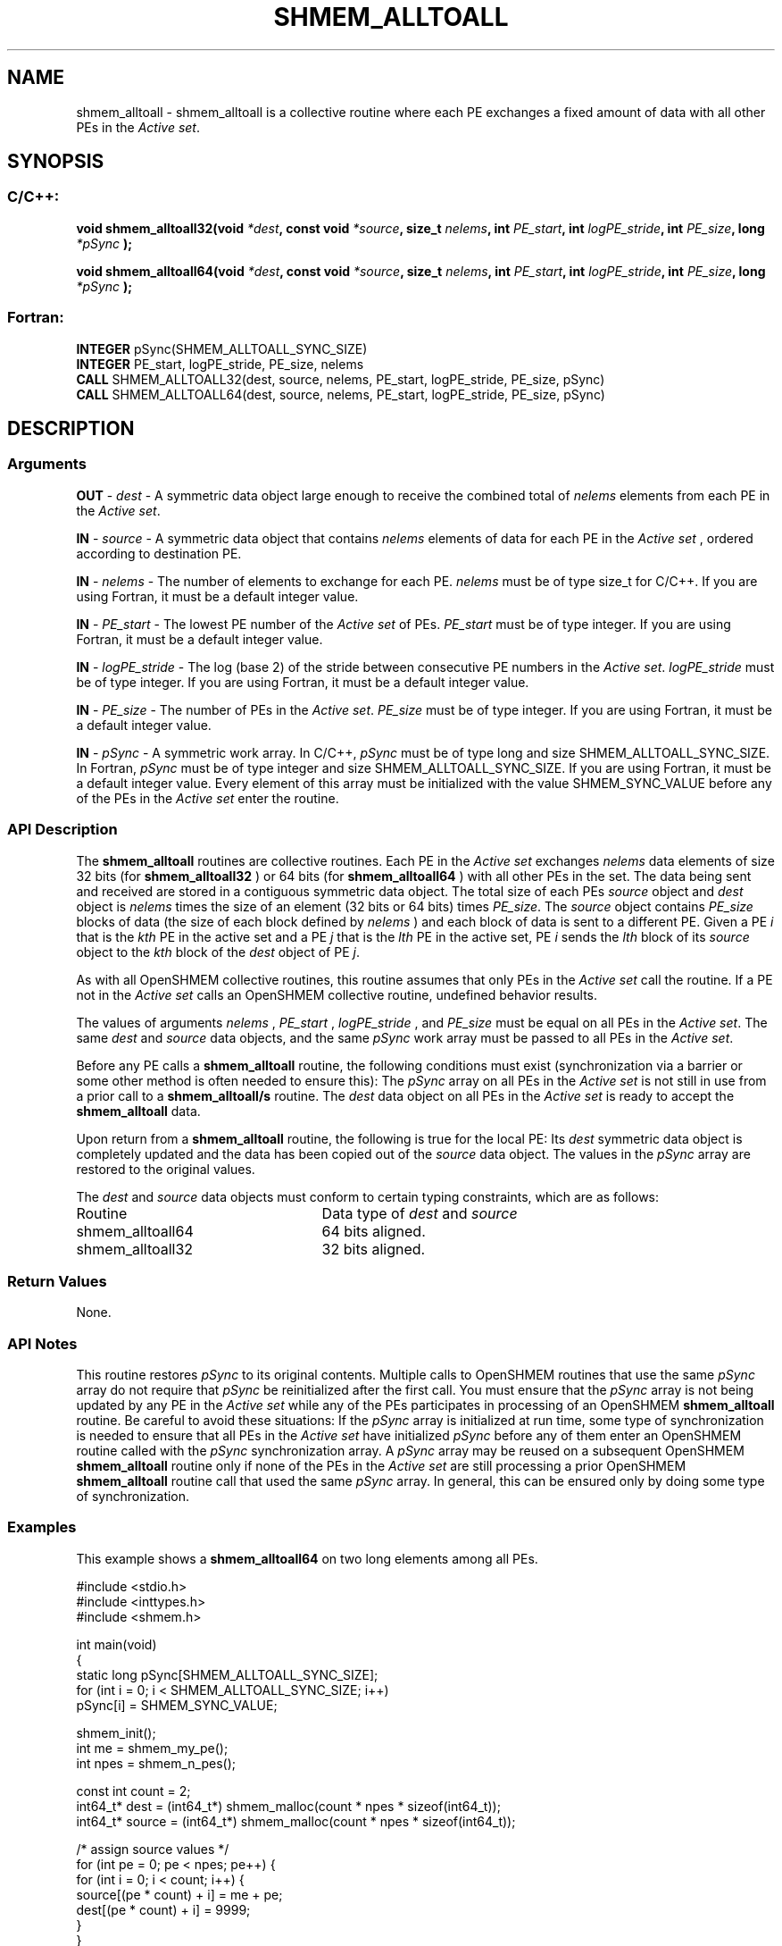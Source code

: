.TH SHMEM_ALLTOALL 3 "Open Source Software Solutions, Inc.""OpenSHEMEM Library Documentation"
./ sectionStart
.SH NAME
shmem_alltoall \- 
shmem\_alltoall is a collective routine where each PE exchanges a fixed amount of data with all other PEs in the
.IR "Active set" .

./ sectionEnd


./ sectionStart
.SH   SYNOPSIS
./ sectionEnd

./ sectionStart
.SS C/C++:

.B void
.B shmem_alltoall32(void
.IB "*dest" ,
.B const
.B void
.IB "*source" ,
.B size_t
.IB "nelems" ,
.B int
.IB "PE_start" ,
.B int
.IB "logPE_stride" ,
.B int
.IB "PE_size" ,
.B long
.I *pSync
.B );



.B void
.B shmem_alltoall64(void
.IB "*dest" ,
.B const
.B void
.IB "*source" ,
.B size_t
.IB "nelems" ,
.B int
.IB "PE_start" ,
.B int
.IB "logPE_stride" ,
.B int
.IB "PE_size" ,
.B long
.I *pSync
.B );



./ sectionEnd



./ sectionStart
.SS Fortran:

.nf

.BR "INTEGER " "pSync(SHMEM_ALLTOALL_SYNC_SIZE)"
.BR "INTEGER " "PE_start, logPE_stride, PE_size, nelems"
.BR "CALL " "SHMEM_ALLTOALL32(dest, source, nelems, PE_start, logPE_stride, PE_size, pSync)"
.BR "CALL " "SHMEM_ALLTOALL64(dest, source, nelems, PE_start, logPE_stride, PE_size, pSync)"

.fi

./ sectionEnd





./ sectionStart

.SH DESCRIPTION
.SS Arguments
.BR "OUT " -
.I dest
- A symmetric data object large enough to receive
the combined total of 
.I nelems
elements from each PE in the
.IR "Active set" .



.BR "IN " -
.I source
- A symmetric data object that contains 
.I nelems
elements of data for each PE in the 
.I "Active set"
, ordered according to
destination PE.


.BR "IN " -
.I nelems
- The number of elements to exchange for each PE.
.I nelems
must be of type size\_t for  C/C++. If you are using
Fortran, it must be a default integer value.


.BR "IN " -
.I PE\_start
- The lowest PE number of the 
.I "Active set"
of
PEs. 
.I PE\_start
must be of type integer. If you are using Fortran,
it must be a default integer value.


.BR "IN " -
.I logPE\_stride
- The log (base 2) of the stride between
consecutive PE numbers in the 
.IR "Active set" .
.I logPE\_stride
must be of
type integer. If you are using Fortran, it must be a default integer value.


.BR "IN " -
.I PE\_size
- The number of PEs in the 
.IR "Active set" .
.I PE\_size
must be of type integer. If you are using Fortran, it must
be a default integer value.


.BR "IN " -
.I pSync
- A symmetric work array. In  C/C++, 
.I pSync
must be
of type long and size SHMEM\_ALLTOALL\_SYNC\_SIZE. In Fortran,
.I pSync
must be of type integer and size
SHMEM\_ALLTOALL\_SYNC\_SIZE. If you are using Fortran, it must be a
default integer value. Every element of this array must be initialized with
the value SHMEM\_SYNC\_VALUE before any of the PEs in the
.I "Active set"
enter the routine.
./ sectionEnd


./ sectionStart

.SS API Description

The 
.B shmem\_alltoall
routines are collective routines. Each PE
in the 
.I "Active set"
exchanges 
.I nelems
data elements of size
32 bits (for 
.B shmem\_alltoall32
) or 64 bits (for 
.B shmem\_alltoall64
)
with all other PEs in the set. The data being sent and received are
stored in a contiguous symmetric data object. The total size of each PEs
.I source
object and 
.I dest
object is 
.I nelems
times the size of
an element (32 bits or 64 bits) times 
.IR "PE\_size" .
.
The 
.I source
object contains 
.I PE\_size
blocks of data (the size of each
block defined by 
.I nelems
) and each block of data is sent to a different PE. 
Given a PE 
.I i
that is the 
.I kth
PE in the active set and a PE
.I j
that is the 
.I lth
PE in the active set,
PE 
.I i
sends the 
.I lth
block of its 
.I source
object to
the 
.I kth
block of
the 
.I dest
object of PE 
.IR "j" .
.

As with all OpenSHMEM collective routines, this routine assumes
that only PEs in the 
.I "Active set"
call the routine. If a PE not
in the 
.I "Active set"
calls an OpenSHMEM collective routine, undefined
behavior results.

The values of arguments 
.I nelems
, 
.I PE\_start
, 
.I logPE\_stride
,
and 
.I PE\_size
must be equal on all PEs in the 
.IR "Active set" .
The same
.I dest
and 
.I source
data objects, and the same 
.I pSync
work
array must be passed to all PEs in the 
.IR "Active set" .


Before any PE calls a 
.B shmem\_alltoall
routine, the following
conditions must exist (synchronization via a barrier or some other method is
often needed to ensure this): The 
.I pSync
array on all PEs in the
.I "Active set"
is not still in use from a prior call to a
.B shmem\_alltoall/s
routine. The 
.I dest
data object on
all PEs in the 
.I "Active set"
is ready to accept the
.B shmem\_alltoall
data.

Upon return from a 
.B shmem\_alltoall
routine, the following is true for
the local PE: Its 
.I dest
symmetric data object is completely updated and
the data has been copied out of the 
.I source
data object.
The values in the 
.I pSync
array are restored to the original values.

./ sectionEnd



./ sectionStart

The 
.I "dest"
and 
.I "source"
data objects must conform to certain typing
constraints, which are as follows:

.TP 25
Routine
Data type of 
.I dest
and 
.I source

./ sectionEnd



./ sectionStart
.TP 25
shmem\_alltoall64
64 bits aligned.
./ sectionEnd


./ sectionStart
.TP 25
shmem\_alltoall32
32 bits aligned.
./ sectionEnd


./ sectionStart

.SS Return Values

None.

./ sectionEnd


./ sectionStart

.SS API Notes

This routine restores 
.I pSync
to its original contents. Multiple calls
to OpenSHMEM routines that use the same 
.I pSync
array do not require
that 
.I pSync
be reinitialized after the first call.
You must ensure that the 
.I pSync
array is not being updated by any
PE in the 
.I "Active set"
while any of the PEs participates in
processing of an OpenSHMEM 
.B shmem\_alltoall
routine. Be careful to
avoid these situations: If the 
.I pSync
array is initialized at run time,
some type of synchronization is needed to ensure that all PEs in the
.I "Active set"
have initialized 
.I pSync
before any of them enter an
OpenSHMEM routine called with the 
.I pSync
synchronization array. A
.I pSync
array may be reused on a subsequent OpenSHMEM
.B shmem\_alltoall
routine only if none of the PEs in the
.I "Active set"
are still processing a prior OpenSHMEM 
.B shmem\_alltoall
routine call that used the same 
.I pSync
array. In general, this can be
ensured only by doing some type of synchronization.

./ sectionEnd



./ sectionStart
.SS Examples



This example shows a 
.B shmem\_alltoall64
on two long elements among all
PEs.

.nf
#include <stdio.h>
#include <inttypes.h>
#include <shmem.h>

int main(void)
{
  static long pSync[SHMEM_ALLTOALL_SYNC_SIZE];
  for (int i = 0; i < SHMEM_ALLTOALL_SYNC_SIZE; i++)
     pSync[i] = SHMEM_SYNC_VALUE;

  shmem_init();
  int me = shmem_my_pe();
  int npes = shmem_n_pes();

  const int count = 2;
  int64_t* dest = (int64_t*) shmem_malloc(count * npes * sizeof(int64_t));
  int64_t* source = (int64_t*) shmem_malloc(count * npes * sizeof(int64_t));

  /* assign source values */
  for (int pe = 0; pe < npes; pe++) {
     for (int i = 0; i < count; i++) {
        source[(pe * count) + i] = me + pe;
        dest[(pe * count) + i] = 9999;
     }
  }
  /* wait for all PEs to update source/dest */
  shmem_barrier_all();

  /* alltoall on all PES */
  shmem_alltoall64(dest, source, count, 0, 0, npes, pSync);

  /* verify results */
  for (int pe = 0; pe < npes; pe++) {
     for (int i = 0; i < count; i++) {
        if (dest[(pe * count) + i] != pe + me) {
           printf("[%d] ERROR: dest[%d]=%" PRId64 ", should be %d\\n",
              me, (pe * count) + i, dest[(pe * count) + i], pe + me);
          }
      }
  }

  shmem_free(dest);
  shmem_free(source);
  shmem_finalize();
  return 0;
}
.fi






